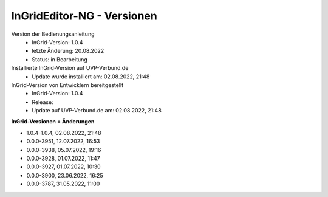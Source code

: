 InGridEditor-NG - Versionen
===========================

Version der Bedienungsanleitung
 - InGrid-Version: 1.0.4
 - letzte Änderung: 20.08.2022
 - Status: in Bearbeitung


Installierte InGrid-Version auf UVP-Verbund.de
 - Update wurde installiert am: 02.08.2022, 21:48


InGrid-Version von Entwicklern bereitgestellt
 - InGrid-Version: 1.0.4
 - Release:
 - Update auf UVP-Verbund.de am: 02.08.2022, 21:48 
 
 

**InGrid-Versionen + Änderungen**

- 1.0.4-1.0.4, 02.08.2022, 21:48




- 0.0.0-3951, 12.07.2022, 16:53 
- 0.0.0-3938, 05.07.2022, 19:16 
- 0.0.0-3928, 01.07.2022, 11:47
- 0.0.0-3927, 01.07.2022, 10:30
- 0.0.0-3900, 23.06.2022, 16:25 
- 0.0.0-3787, 31.05.2022, 11:00 
 




